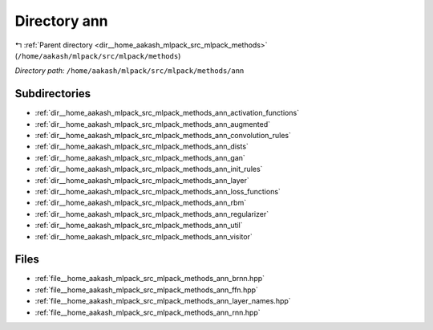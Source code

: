 .. _dir__home_aakash_mlpack_src_mlpack_methods_ann:


Directory ann
=============


|exhale_lsh| :ref:`Parent directory <dir__home_aakash_mlpack_src_mlpack_methods>` (``/home/aakash/mlpack/src/mlpack/methods``)

.. |exhale_lsh| unicode:: U+021B0 .. UPWARDS ARROW WITH TIP LEFTWARDS

*Directory path:* ``/home/aakash/mlpack/src/mlpack/methods/ann``

Subdirectories
--------------

- :ref:`dir__home_aakash_mlpack_src_mlpack_methods_ann_activation_functions`
- :ref:`dir__home_aakash_mlpack_src_mlpack_methods_ann_augmented`
- :ref:`dir__home_aakash_mlpack_src_mlpack_methods_ann_convolution_rules`
- :ref:`dir__home_aakash_mlpack_src_mlpack_methods_ann_dists`
- :ref:`dir__home_aakash_mlpack_src_mlpack_methods_ann_gan`
- :ref:`dir__home_aakash_mlpack_src_mlpack_methods_ann_init_rules`
- :ref:`dir__home_aakash_mlpack_src_mlpack_methods_ann_layer`
- :ref:`dir__home_aakash_mlpack_src_mlpack_methods_ann_loss_functions`
- :ref:`dir__home_aakash_mlpack_src_mlpack_methods_ann_rbm`
- :ref:`dir__home_aakash_mlpack_src_mlpack_methods_ann_regularizer`
- :ref:`dir__home_aakash_mlpack_src_mlpack_methods_ann_util`
- :ref:`dir__home_aakash_mlpack_src_mlpack_methods_ann_visitor`


Files
-----

- :ref:`file__home_aakash_mlpack_src_mlpack_methods_ann_brnn.hpp`
- :ref:`file__home_aakash_mlpack_src_mlpack_methods_ann_ffn.hpp`
- :ref:`file__home_aakash_mlpack_src_mlpack_methods_ann_layer_names.hpp`
- :ref:`file__home_aakash_mlpack_src_mlpack_methods_ann_rnn.hpp`


